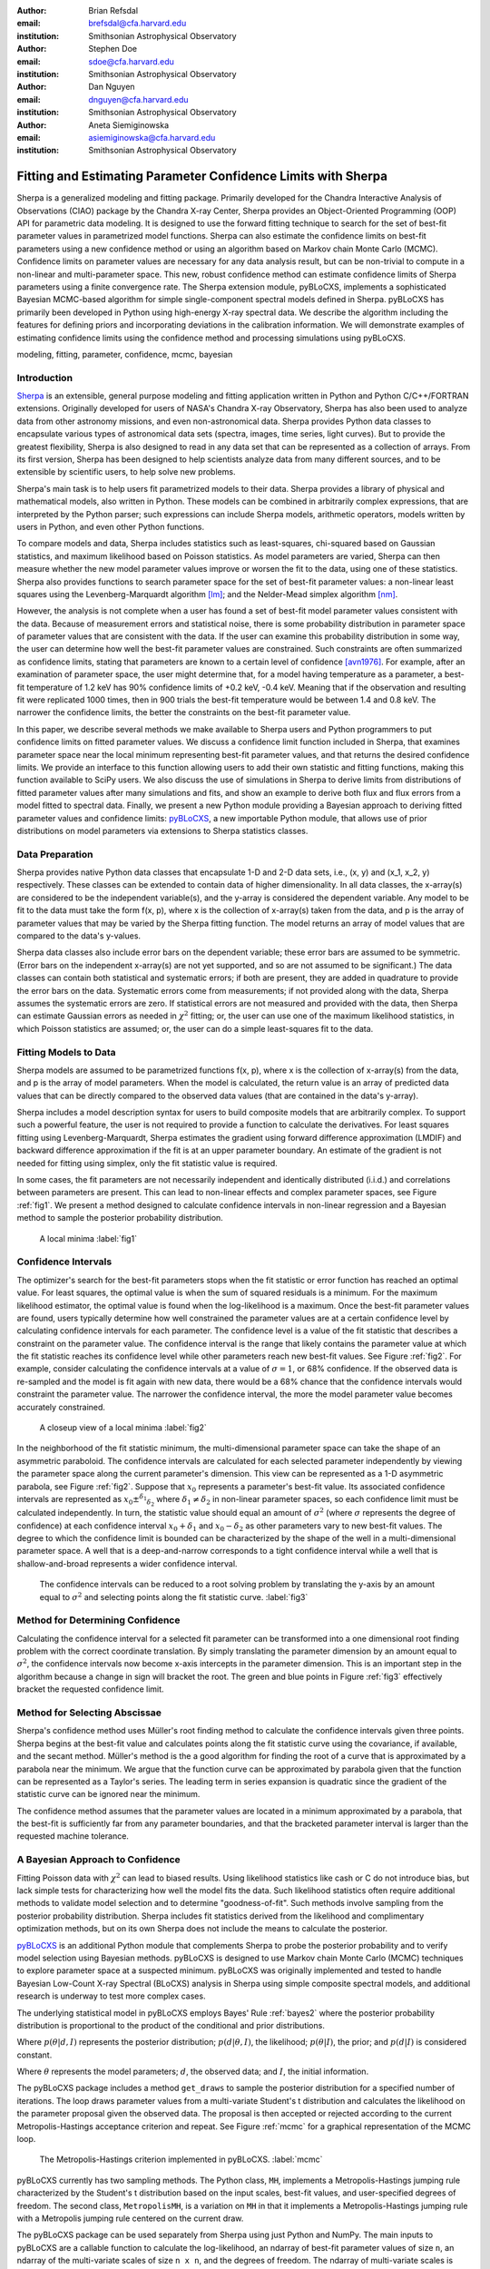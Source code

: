 :author: Brian Refsdal
:email: brefsdal@cfa.harvard.edu
:institution: Smithsonian Astrophysical Observatory

:author: Stephen Doe
:email: sdoe@cfa.harvard.edu
:institution: Smithsonian Astrophysical Observatory

:author: Dan Nguyen
:email: dnguyen@cfa.harvard.edu
:institution: Smithsonian Astrophysical Observatory

:author: Aneta Siemiginowska
:email: asiemiginowska@cfa.harvard.edu
:institution: Smithsonian Astrophysical Observatory

.. _`pyBLoCXS`: http://hea-www.harvard.edu/AstroStat/pyBLoCXS/
.. _`Sherpa`: http://cxc.harvard.edu/contrib/sherpa/

--------------------------------------------------------------
Fitting and Estimating Parameter Confidence Limits with Sherpa
--------------------------------------------------------------

.. class:: abstract

   Sherpa is a generalized modeling and fitting package.  Primarily developed
   for the Chandra Interactive Analysis of Observations (CIAO) package by the
   Chandra X-ray Center, Sherpa provides an Object-Oriented Programming (OOP)
   API for parametric data modeling.  It is designed to use the forward fitting
   technique to search for the set of best-fit parameter values in parametrized
   model functions.  Sherpa can also estimate the confidence limits on best-fit
   parameters using a new confidence method or using an algorithm based on
   Markov chain Monte Carlo (MCMC).  Confidence limits on parameter values are
   necessary for any data analysis result, but can be non-trivial to compute in
   a non-linear and multi-parameter space.  This new, robust confidence method
   can estimate confidence limits of Sherpa parameters using a finite
   convergence rate.  The Sherpa extension module, pyBLoCXS, implements a
   sophisticated Bayesian MCMC-based algorithm for simple single-component
   spectral models defined in Sherpa.  pyBLoCXS has primarily been developed in
   Python using high-energy X-ray spectral data.  We describe the algorithm
   including the features for defining priors and incorporating deviations in
   the calibration information.  We will demonstrate examples of estimating
   confidence limits using the confidence method and processing simulations
   using pyBLoCXS.

.. class:: keywords

   modeling, fitting, parameter, confidence, mcmc, bayesian


Introduction
------------

`Sherpa`_ is an extensible, general purpose modeling and fitting application
written in Python and Python C/C++/FORTRAN extensions.  Originally developed for
users of NASA's Chandra X-ray Observatory, Sherpa has also been used to analyze
data from other astronomy missions, and even non-astronomical data.  Sherpa
provides Python data classes to encapsulate various types of astronomical data
sets (spectra, images, time series, light curves).  But to provide the greatest
flexibility, Sherpa is also designed to read in any data set that can be
represented as a collection of arrays.  From its first version, Sherpa has been
designed to help scientists analyze data from many different sources, and to be
extensible by scientific users, to help solve new problems.

Sherpa's main task is to help users fit parametrized models to their data.
Sherpa provides a library of physical and mathematical models, also written in
Python.  These models can be combined in arbitrarily complex expressions, that
are interpreted by the Python parser; such expressions can include Sherpa
models, arithmetic operators, models written by users in Python, and even other
Python functions.

To compare models and data, Sherpa includes statistics such as least-squares,
chi-squared based on Gaussian statistics, and maximum likelihood based on
Poisson statistics.  As model parameters are varied, Sherpa can then measure
whether the new model parameter values improve or worsen the fit to the data,
using one of these statistics.  Sherpa also provides functions to search
parameter space for the set of best-fit parameter values: a non-linear least
squares using the Levenberg-Marquardt algorithm [lm]_; and the Nelder-Mead simplex
algorithm [nm]_.

However, the analysis is not complete when a user has found a set of best-fit
model parameter values consistent with the data.  Because of measurement errors
and statistical noise, there is some probability distribution in parameter space
of parameter values that are consistent with the data.  If the user can examine
this probability distribution in some way, the user can determine how well the
best-fit parameter values are constrained.  Such constraints are often
summarized as confidence limits, stating that parameters are known to a certain
level of confidence [avn1976]_.  For example, after an examination of parameter
space, the user might determine that, for a model having temperature as a
parameter, a best-fit temperature of 1.2 keV has 90% confidence limits of +0.2
keV, -0.4 keV.  Meaning that if the observation and resulting fit were
replicated 1000 times, then in 900 trials the best-fit temperature would be
between 1.4 and 0.8 keV.  The narrower the confidence limits, the better the
constraints on the best-fit parameter value.

In this paper, we describe several methods we make available to Sherpa
users and Python programmers to put confidence limits on fitted
parameter values.  We discuss a confidence limit function included in
Sherpa, that examines parameter space near the local minimum
representing best-fit parameter values, and that returns the desired
confidence limits.  We provide an interface to this function allowing
users to add their own statistic and fitting functions, making this
function available to SciPy users.  We also discuss the use of
simulations in Sherpa to derive limits from distributions of fitted
parameter values after many simulations and fits, and show an example
to derive both flux and flux errors from a model fitted to spectral
data.  Finally, we present a new Python module providing a Bayesian
approach to deriving fitted parameter values and confidence limits:
`pyBLoCXS`_, a new importable Python module, that allows use of prior
distributions on model parameters via extensions to Sherpa statistics
classes.


Data Preparation
----------------

Sherpa provides native Python data classes that encapsulate 1-D and
2-D data sets, i.e., (x, y) and (x_1, x_2, y) respectively.  These
classes can be extended to contain data of higher dimensionality.  In
all data classes, the x-array(s) are considered to be the independent
variable(s), and the y-array is considered the dependent variable.
Any model to be fit to the data must take the form f(x, p), where x is
the collection of x-array(s) taken from the data, and p is the array
of parameter values that may be varied by the Sherpa fitting function.
The model returns an array of model values that are compared to the
data's y-values.

Sherpa data classes also include error bars on the dependent variable;
these error bars are assumed to be symmetric.  (Error bars on the
independent x-array(s) are not yet supported, and so are not assumed
to be significant.)  The data classes can contain both statistical and
systematic errors; if both are present, they are added in quadrature
to provide the error bars on the data.  Systematic errors come from
measurements; if not provided along with the data, Sherpa assumes the
systematic errors are zero.  If statistical errors are not measured
and provided with the data, then Sherpa can estimate Gaussian errors
as needed in :math:`\chi^2` fitting; or, the user can use one of the
maximum likelihood statistics, in which Poisson statistics are
assumed; or, the user can do a simple least-squares fit to the data.


Fitting Models to Data
----------------------

Sherpa models are assumed to be parametrized functions f(x, p), where
x is the collection of x-array(s) from the data, and p is the array of
model parameters.  When the model is calculated, the return value is
an array of predicted data values that can be directly compared to the
observed data values (that are contained in the data's y-array). 

Sherpa includes a model description syntax for users to build composite models
that are arbitrarily complex.  To support such a powerful feature, the user is
not required to provide a function to calculate the derivatives.  For least
squares fitting using Levenberg-Marquardt, Sherpa estimates the gradient using
forward difference approximation (LMDIF) and backward difference approximation
if the fit is at an upper parameter boundary.  An estimate of the gradient is
not needed for fitting using simplex, only the fit statistic value is required. 

In some cases, the fit parameters are not necessarily independent and
identically distributed (i.i.d.) and correlations between parameters
are present.  This can lead to non-linear effects and complex
parameter spaces, see Figure :ref:`fig1`.  We present a method designed to
calculate confidence intervals in non-linear regression and a Bayesian
method to sample the posterior probability distribution.

.. figure:: figure3.png
   :scale: 40%
   :figclass: bht

   A local minima :label:`fig1`


Confidence Intervals
--------------------

The optimizer's search for the best-fit parameters stops when the fit
statistic or error function has reached an optimal value.  For least
squares, the optimal value is when the sum of squared residuals is a
minimum.  For the maximum likelihood estimator, the optimal value is
found when the log-likelihood is a maximum.  Once the best-fit
parameter values are found, users typically determine how well
constrained the parameter values are at a certain confidence level by
calculating confidence intervals for each parameter.  The confidence
level is a value of the fit statistic that describes a constraint on
the parameter value.  The confidence interval is the range that likely
contains the parameter value at which the fit statistic reaches its
confidence level while other parameters reach new best-fit values.
See Figure :ref:`fig2`.  For example, consider calculating the
confidence intervals at a value of :math:`\sigma=1`, or 68%
confidence.  If the observed data is re-sampled and the model is fit
again with new data, there would be a 68% chance that the confidence
intervals would constraint the parameter value.  The narrower the
confidence interval, the more the model parameter value becomes
accurately constrained.

.. figure:: figure1.png
   :scale: 40%
   :figclass: bht

   A closeup view of a local minima :label:`fig2`

In the neighborhood of the fit statistic minimum, the multi-dimensional
parameter space can take the shape of an asymmetric paraboloid.  The confidence
intervals are calculated for each selected parameter independently by viewing
the parameter space along the current parameter's dimension.  This view can be
represented as a 1-D asymmetric parabola, see Figure :ref:`fig2`.  Suppose that
:math:`x_{0}` represents a parameter's best-fit value.  Its associated
confidence intervals are represented as :math:`x_{0} \pm ^{\delta_{1}}
_{\delta_{2}}` where :math:`\delta_{1} \neq \delta_{2}` in non-linear parameter
spaces, so each confidence limit must be calculated independently.  In turn, the
statistic value should equal an amount of :math:`\sigma^{2}` (where
:math:`\sigma` represents the degree of confidence) at each confidence interval
:math:`x_{0} + \delta_{1}` and :math:`x_{0} - \delta_{2}` as other parameters
vary to new best-fit values.  The degree to which the confidence limit is
bounded can be characterized by the shape of the well in a multi-dimensional
parameter space.  A well that is a deep-and-narrow corresponds to a tight
confidence interval while a well that is shallow-and-broad represents a wider
confidence interval.


.. figure:: figure4.png
   :scale: 40%
   :figclass: bht

   The confidence intervals can be reduced to a root solving problem by
   translating the y-axis by an amount equal to :math:`\sigma^2` and selecting
   points along the fit statistic curve. :label:`fig3`


Method for Determining Confidence
---------------------------------

Calculating the confidence interval for a selected fit parameter can
be transformed into a one dimensional root finding problem with the
correct coordinate translation.  By simply translating the parameter
dimension by an amount equal to :math:`\sigma^2`, the confidence
intervals now become x-axis intercepts in the parameter dimension.
This is an important step in the algorithm because a change in sign
will bracket the root.  The green and blue points in Figure
:ref:`fig3` effectively bracket the requested confidence limit.


Method for Selecting Abscissae
------------------------------

Sherpa's confidence method uses Müller's root finding method to
calculate the confidence intervals given three points.  Sherpa begins
at the best-fit value and calculates points along the fit statistic
curve using the covariance, if available, and the secant method.
Müller's method is the a good algorithm for finding the root of a
curve that is approximated by a parabola near the minimum.  We argue
that the function curve can be approximated by parabola given that the
function can be represented as a Taylor's series.  The leading term in
series expansion is quadratic since the gradient of the statistic
curve can be ignored near the minimum.

The confidence method assumes that the parameter values are located in
a minimum approximated by a parabola, that the best-fit is
sufficiently far from any parameter boundaries, and that the bracketed
parameter interval is larger than the requested machine tolerance.


A Bayesian Approach to Confidence
---------------------------------

Fitting Poisson data with :math:`\chi^2` can lead to biased results.
Using likelihood statistics like cash or C do not introduce bias, but
lack simple tests for characterizing how well the model fits the data.
Such likelihood statistics often require additional methods to
validate model selection and to determine "goodness-of-fit".  Such
methods involve sampling from the posterior probability distribution.
Sherpa includes fit statistics derived from the likelihood and
complimentary optimization methods, but on its own Sherpa does not
include the means to calculate the posterior.

`pyBLoCXS`_ is an additional Python module that complements Sherpa to
probe the posterior probability and to verify model selection using
Bayesian methods.  pyBLoCXS is designed to use Markov chain Monte
Carlo (MCMC) techniques to explore parameter space at a suspected
minimum.  pyBLoCXS was originally implemented and tested to handle
Bayesian Low-Count X-ray Spectral (BLoCXS) analysis in Sherpa using
simple composite spectral models, and additional research is underway
to test more complex cases.

The underlying statistical model in pyBLoCXS employs Bayes' Rule
:ref:`bayes2` where the posterior probability distribution is
proportional to the product of the conditional and prior distributions.

.. math::
   :label: bayes1

   p(\theta|d, I) = \frac{p(d|\theta, I) p(\theta|I)}{p(d|I)}

Where :math:`p(\theta|d, I)` represents the posterior distribution;
:math:`p(d|\theta, I)`, the likelihood; :math:`p(\theta|I)`, the prior;
and :math:`p(d|I)` is considered constant.

.. math::
   :label: bayes2

   p(\theta|d, I) \propto p(d|\theta, I) p(\theta|I)


Where :math:`\theta` represents the model parameters; :math:`d`, the observed
data; and :math:`I`, the initial information.

The pyBLoCXS package includes a method ``get_draws`` to sample the
posterior distribution for a specified number of iterations.  The loop
draws parameter values from a multi-variate Student's t distribution
and calculates the likelihood on the parameter proposal given the
observed data.  The proposal is then accepted or rejected according to
the current Metropolis-Hastings acceptance criterion and repeat.  See
Figure :ref:`mcmc` for a graphical representation of the MCMC loop.

.. figure:: mcmc.png
   :scale:  75%
   :figclass: bht

   The Metropolis-Hastings criterion implemented in pyBLoCXS. :label:`mcmc`

pyBLoCXS currently has two sampling methods.  The Python class,
``MH``, implements a Metropolis-Hastings jumping rule characterized by
the Student's t distribution based on the input scales, best-fit
values, and user-specified degrees of freedom.  The second class,
``MetropolisMH``, is a variation on ``MH`` in that it implements a
Metropolis-Hastings jumping rule with a Metropolis jumping rule
centered on the current draw.

The pyBLoCXS package can be used separately from Sherpa using just
Python and NumPy.  The main inputs to pyBLoCXS are a callable function
to calculate the log-likelihood, an ndarray of best-fit parameter values
of size ``n``, an ndarray of the multi-variate scales of size ``n x
n``, and the degrees of freedom.  The ndarray of multi-variate scales
is typically the covariance matrix calculated at the best-fit
parameter values.

pyBLoCXS is based on the techniques described in the paper [van2001]_,
however, pyBLoCXS implements a different type of sampler.  A
description of the MCMC methods implemented in pyBLoCXS can be found
in Chapter 11 of [gel2004]_.



Example
-------

The `Thurber
<http://www.itl.nist.gov/div898/strd/nls/data/thurber.shtml>`_ problem
is an example of Non-linear least squares regression from the
Statistical Reference Datasets (`StRD
<http://www.itl.nist.gov/div898/strd/>`_) at the National Institute of
Standards and Technology (NIST).  The observed data results from a NIST
study of semiconductor electron mobility.  The `data
<http://www.itl.nist.gov/div898/strd/nls/data/LINKS/DATA/Thurber.dat>`_
includes 37 observations with the dependent variable (y) represented
as electron mobility and the independent variable (x) as the log of
the density.

.. math::
   :label: thurber

   y = f(x; \beta) + \epsilon
     = \frac{\beta_1 + \beta_2x + \beta_3x^2 + \beta_4x^3}{1 + \beta_5x + \beta_6x^2 + \beta_7x^3} + \epsilon

.. math::
   :label: thurber_params

   \vec{p} = \{ \beta_1, \beta_2, \beta_3, \beta_4, \beta_5, \beta_6, \beta_7 \}

We define a compact high-level UI to access the Sherpa confidence method.  The
illustrative example below minimizes the Thurber function using least-squares
and Sherpa's implementation of Levenberg-Marquardt (LMDIF).  The results can be
found in Table :ref:`tbl1`.  The fit results agree to 99.99% for all parameters.


.. figure:: thurber_fit.png
   :scale:  40%
   :figclass: bht

   Thurber fit :label:`fit1`


Loading Data
------------

This example relies on a package `asciitable
<http://cxc.harvard.edu/contrib/asciitable/>`_ to read columns of text
data into NumPy arrays.  The Thurber problem defines an equation as
the model the function which is written as a vectorized Python
function using NumPy ufuncs.

|

.. code-block:: python

   import sherpa.ui as ui
   import asciitable

   tbl = asciitable.read('Thurber.dat',
			 Reader=asciitable.NoHeader,
			 data_start=36,
			 delimiter="\s")

   # Columns as NumPy arrays
   x = tbl['col2']
   y = tbl['col1']

   p0 = [1000, 1000, 400, 40, 0.7, 0.3, 0.03]

   def calc(p, x):
       xx = x**2
       xxx = x**3
       return ( (p[0] + p[1]*x + p[2]*xx + p[3]*xxx) / 
		(1. + p[4]*x + p[5]*xx + p[6]*xxx) )

   # define a tolerance
   tol = 1.e-9

Sherpa Fitting
--------------

Below, the Thurber data arrays are loaded into a Sherpa data set using
``load_arrays``.  The example indicates the fit statistic,
optimization method, and defines the ``calc`` function as the Sherpa
model using ``load_user_model``.  The function ``add_user_pars``
accepts Python lists that specify the parameter names, initial values,
and optionally the parameter limits.  A user can fit the model to the data using
``fit`` and access the best-fit parameter values as a NumPy array ``popt``.

|

.. code-block:: python

   names = ['b%i' % (ii+1) for ii in range(len(p0))]

   ui.load_arrays(1, x, y, ui.Data1D)
   ui.set_stat('leastsq')

   ui.set_method('levmar')
   ui.set_method_opt('gtol', tol)
   ui.set_method_opt('xtol', tol)
   ui.set_method_opt('ftol', tol)
   ui.set_method_opt('epsfcn', tol)

   ui.load_user_model(calc, 'mdl')
   ui.add_user_pars('mdl', names, p0)
   ui.set_model('mdl')

   ui.fit()
   popt = ui.get_fit_results().parvals


.. table:: The best-fit parameters for Thurber problem. :label:`tbl1`

   +-----------------+--------------------+-------------------+------------+
   | Parameter       | Certified Values   | Sherpa Values     | Percentage |
   +-----------------+--------------------+-------------------+------------+
   | :math:`\beta_1` | 1.2881396800E+03   | 1.28813971e+03    | 99.999     |
   +-----------------+--------------------+-------------------+------------+
   | :math:`\beta_2` | 1.4910792535E+03   | 1.49106665e+03    | 99.999     |
   +-----------------+--------------------+-------------------+------------+
   | :math:`\beta_3` | 5.8323836877E+02   | 5.83229092e+02    | 99.998     |
   +-----------------+--------------------+-------------------+------------+
   | :math:`\beta_4` | 7.5416644291E+01   | 7.54148565e+01    | 99.998     |
   +-----------------+--------------------+-------------------+------------+
   | :math:`\beta_5` | 9.6629502864E-01   | 9.66284739e-01    | 99.999     |
   +-----------------+--------------------+-------------------+------------+
   | :math:`\beta_6` | 3.9797285797E-01   | 3.97967752e-01    | 99.999     |
   +-----------------+--------------------+-------------------+------------+
   | :math:`\beta_7` | 4.9727297349E-02   | 4.97257372e-02    | 99.997     |
   +-----------------+--------------------+-------------------+------------+


Sherpa Confidence Method
------------------------

The example below highlights the calculation of the asymmetric
:math:`\text{1}\sigma` confidence limits on seven parameters using
``conf`` using the C-statistic and simplex.  The confidence limits are
accessible as NumPy arrays ``pmins`` and ``pmaxes``.

|

.. code-block:: python

   ui.set_stat('cstat')
   ui.set_method('neldermead')
   ui.fit()
   ui.conf()

   # lower error bars
   pmins  = ui.get_conf_results().parmins
   
   # upper error bars
   pmaxes = ui.get_conf_results().parmaxes

Confidence limits on the example Thurber problem are listed in Table :ref:`tbl2`.

.. table:: The one standard deviation confidence limits for Thurber problem. :label:`tbl2`

   +-----------------+------------+-------------+-------------+
   | Parameter       | Best Fit   | Lower Bound | Upper Bound |
   +-----------------+------------+-------------+-------------+
   | :math:`\beta_1` |   1288.12  |   -12.1594  |    12.1594  |
   +-----------------+------------+-------------+-------------+
   | :math:`\beta_2` |   1452.67  |   -73.3571  |    17.8398  |
   +-----------------+------------+-------------+-------------+
   | :math:`\beta_3` |   557.281  |   -7.09913  |    34.3927  |
   +-----------------+------------+-------------+-------------+
   | :math:`\beta_4` |   70.2984  |   -10.1567  |    2.42915  |
   +-----------------+------------+-------------+-------------+
   | :math:`\beta_5` |  0.943534  | -0.0575953  |  0.0433009  |
   +-----------------+------------+-------------+-------------+
   | :math:`\beta_6` |  0.387899  |   -0.02639  |  0.0199346  |
   +-----------------+------------+-------------+-------------+
   | :math:`\beta_7` | 0.0403176  | -0.0134162  | 0.00914532  |
   +-----------------+------------+-------------+-------------+


Sherpa Covariance Method
------------------------

To compute the covariance matrix, Sherpa first estimates the
information matrix by finite differences by reducing a
multi-dimensional problem to a series of 1-D problems.  Sherpa then
iteratively applies second central differencing with extrapolation
(Kass 1987).  The covariance matrix follows by inverting the
information matrix.

The example below calculates the covariance matrix accessible as a
NumPy array for the seven parameter values.  An estimation of the
symmetric confidence limits are found in the NumPy arrays ``pmins``
and ``pmaxes``.

|

.. code-block:: python

   ui.covar()

   # lower error bars
   pmins  = ui.get_covar_results().parmins
   
   # upper error bars
   pmaxes = ui.get_covar_results().parmaxes

   # where pmins == -pmaxes

   # Access the covariance matrix
   cov = ui.get_covar_results().extra_output


.. table:: The one standard deviation covariance results for Thurber problem. :label:`tbl3`

   +-----------------+------------+-------------+-------------+
   | Parameter       | Best Fit   | Lower Bound | Upper Bound |
   +-----------------+------------+-------------+-------------+
   | :math:`\beta_1` |   1288.12  |   -12.1594  |   12.1594   |
   +-----------------+------------+-------------+-------------+
   | :math:`\beta_2` |   1452.67  |    -55.506  |    55.506   |
   +-----------------+------------+-------------+-------------+
   | :math:`\beta_3` |   557.281  |   -39.7166  |   39.7166   |
   +-----------------+------------+-------------+-------------+
   | :math:`\beta_4` |   70.2984  |   -7.58595  |   7.58595   |
   +-----------------+------------+-------------+-------------+
   | :math:`\beta_5` |  0.943534  | -0.0471354  | 0.0471354   |
   +-----------------+------------+-------------+-------------+
   | :math:`\beta_6` |  0.387899  | -0.0217024  | 0.0217024   |
   +-----------------+------------+-------------+-------------+
   | :math:`\beta_7` | 0.0403176  | -0.0107599  | 0.0107599   |
   +-----------------+------------+-------------+-------------+

It is important to note that the parameter uncertainties computed by covariance
do not consider correlations between parameters and can underestimate or
overestimate the true uncertainty.  Compare the differences in uncertainties
computed by ``conf`` and ``covar`` in Tables :ref:`tbl2` and :ref:`tbl3`.


pyBLoCXS
--------

The example below selects the Metropolis-Hastings using the pyBLoCXS [sem2011]_
function ``set_sampler``.  The likelihood and parameter draws are computed using
the high level function ``get_draws``.  The inputs to ``get_draws`` at the API
level are a function to calculate the likelihood, the best-fit parameter values,
the covariance matrix centered on the best-fit, the degrees of freedom, and the
number of iterations.  At the high level, only the number of iterations is
needed as input.  The other inputs are accessed from Sherpa by pyBLoCXS.

|

.. code-block:: python

   import pyblocxs

   pyblocxs.set_sampler('MH')
   stats, accept, params = pyblocxs.get_draws(niter=1e4)

   pyblocxs.plot_trace(params[0], 'b1')

pyBLoCXS includes high level plotting functions to display the trace,
the cumulative distribution function, and the probability distribution
function.  The trace plot for :math:`\beta_1` includes gaps in the
line that indicate rejected parameter proposals.  This example has an
acceptance rate of ~24%, well within the accepted range for an MCMC
chain.

.. figure:: b1_trace_s.png
   :align: center
   :alt: alternate text

   A trace plot show the draws for :math:`\beta_1` per iteration :label:`trace`

The ``scatter`` function in matplotlib can be used to visualize the
log-likelihood according to two selected parameters.  Using
Metropolis-Hastings as the sampler, the density plot is shown in
Figure :ref:`figmh1` .  For parameters :math:`\beta_3` and
:math:`\beta_4`, a distinct correlation is shown as a long and narrow
well.

|

.. code-block:: python

   import pylab
   pylab.scatter(params[0], params[1],
                 c=stats, cmap=pylab.cm.jet)

.. figure:: mh_thurber2_s.png
   :align: center
   :alt: alternate text

   Log-likelihood density using Metropolis-Hastings in pyBLoCXS. :label:`figmh1`

To contrast the previous sampler, selecting Metropolis-Hastings mixed
with Metropolis and re-sampling shows a density plot with a larger
region of parameter space and distinct tail features in Figure
:ref:`figmh2`.

|

.. code-block:: python

   pyblocxs.set_sampler('MetropolisMH')
   stats, accept, params = pyblocxs.get_draws(niter=1e4)

   pylab.scatter(params[0], params[1],
                 c=stats, cmap=cm.jet)


.. figure:: metropolisMH_thurber2_s.png
   :align: center
   :alt: alternate text

   Log-likelihood density using Metropolis-Hastings with Metropolis in pyBLoCXS. :label:`figmh2`


Priors
------

pyBLoCXS includes a flexible definition of priors for each fit
parameter.  Priors are important for maximum likelihood analysis to
take advantage of priori knowledge such as the range of parameter
values.  pyBLoCXS assumes each parameter to have a flat or
non-informative prior by default.

Using the Sherpa model ``normgauss1d``, a Gaussian prior can be added
to the first parameter in the set with 

|

.. code-block:: python

   import sherpa.astro.ui as ui
   import pyblocxs

   ui.xsapec.therm
   ui.normgauss1d.g1
   g1.pos=2.5; g1.fwhm=0.5

   pyblocxs.set_prior(therm.kT,g1)
   pyblocxs.set_sampler_opt('defaultprior',
                            False)
   pyblocxs.set_sampler_opt('priorshape',
                            [True, False, False])
   pyblocxs.set_sampler_opt('originalscale',
                            [True, True, True])

By accepting callable functions, pyBLoCXS can support arbitrary
functions representing the parameter prior.

|

.. code-block:: python

   import sherpa.astro.ui as ui
   import numpy

   def lognorm(x, sigma=0.5, norm=1.0, x0=20.):
       xl=numpy.log10(x)+22.
       return (norm/numpy.sqrt(2*numpy.pi)/sigma)*
               numpy.exp(-0.5*(xl-x0)*(xl-x0)/sigma/sigma)

   ui.xsphabs.abs1

   pyblocxs.set_prior(abs1.NH,lognorm)
   pyblocxs.set_sampler_opt('defaultprior',
                            False)
   pyblocxs.set_sampler_opt('priorshape',
                            [True, False, False])
   pyblocxs.set_sampler_opt('originalscale',
                            [True, True, True])


Accounting for Calibration Uncertainties
----------------------------------------
   :label:`calerr`

Future released versions of pyBLoCXS will include methods to
incorporate the systematic uncertainties in modeling high energy
spectra.  These uncertainties which have largely been ignored due to
the lack of a comprehensive method, can introduce bias in the
calculation of model parameters and can underestimate their variance.
Specifically, pyBLoCXS will utilize the calibration uncertainties in
the effective area curve for spectral analysis.  The effective area
for high energy detectors records the sensitivity of the detector as a
function of energy.

Calibration samples of the effective area are described in Drake et
al. (2006) using Principle Component Analysis (PCA) to represent the
curve's variability.  Samples of the effective area can also be found
using simulations.

pyBLoCXS perturbs the effective area curve by sampling from the
calibration information at each iteration in the MCMC loop accurately
accounting for the non-linear effects in the systematic uncertainty.
With this method, best-fit model parameters values and their
uncertainty are estimated more accurately and efficiently using Sherpa
and pyBLoCXS.

|

Conclusion
----------

We describe the Sherpa confidence method and the techniques included in
pyBLoCXS to estimate parameter confidence when fit parameters present
with correlations or the parameters are not themselves normally
distributed.  Multi-dimensional parameter space is typically non-uniform and
Sherpa provides the user with options to explore its topology.  The
included code example describes an application of the Sherpa
confidence method and the pyBLoCXS sampling method.

Support of the development of Sherpa is provided by National Aeronautics and
Space Administration through the Chandra X-ray Center, which is operated by
the Smithsonian Astrophysical Observatory for and on behalf of the National
Aeronautics and Space Administration contract NAS8-03060.


References
----------

.. [avn1976] Y. Avni. *Energy spectra of X-ray clusters of galaxies*, The Astrophysical Journal, 210:642-646, Dec. 1976. 

.. [fre2001] P. E. Freeman, S. Doe, A. Siemiginowska. *Sherpa: a Mission-Independent Data Analysis Application* SPIE Proceedings, Vol. 4477, p.76, 2001.

.. [gel2004] A. Gelman et al. *Bayesian Data Analysis* Chapman & Hall Texts in Statistical Science Series, 2nd Ed. 2004.

.. [lee2011] H. Lee et al. *Accounting for Calibration Uncertainties in X-ray Analysis: Effective Area in Spectral Fitting*, The Astrophysical Journal 731:126, 2011.

.. [nm] Computer Journal, J.A. Nelder and R. Mead, 1965, vol 7, pp. 308-313.

.. [pro2002] R. Protassov et al. *Statistics, Handle with Care: Detecting Multiple Model Components with the Likelihood Ratio Test*, The Astrophysical Journal, 571:545-559, May 2002.

.. [ref2009] B. Refsdal et al. *Sherpa: 1D/2D modeling in fitting in Python* Proceedings of the 8th Python in Science conference (SciPy 2009), G Varoquaux, S van der Walt, J Millman (Eds.), pp. 51-57.

.. [sem2011] Siemiginowska et al. *pyblocxs: Bayesian Low-Counts X-ray Spectral Analysis in Sherpa*, Astronomical Society of the Pacific Conference Series, 442:439. 2011.

.. [van2001] D. van Dyk et al. *Analysis of Energy Spectra with Low Photon Counts via Bayesian Posterior Simulation*, The Astrophysical Journal, 548:224, February 2001.

.. [lm] Lecture Notes in Mathematics 630: Numerical Analysis, G.A. Watson (Ed.), Springer-Verlag: Berlin, 1978, pp. 105-116
